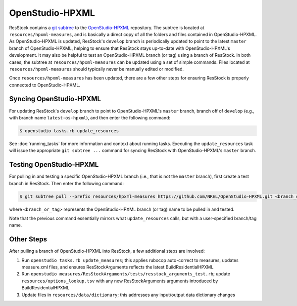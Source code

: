 OpenStudio-HPXML
================

ResStock contains a `git subtree <https://www.atlassian.com/git/tutorials/git-subtree>`_ to the `OpenStudio-HPXML <https://github.com/NREL/OpenStudio-HPXML>`_ repository.
The subtree is located at ``resources/hpxml-measures``, and is basically a direct copy of all the folders and files contained in OpenStudio-HPXML.
As OpenStudio-HPXML is updated, ResStock's ``develop`` branch is periodically updated to point to the latest ``master`` branch of OpenStudio-HPXML, helping to ensure that ResStock stays up-to-date with OpenStudio-HPXML's development.
It may also be helpful to test an OpenStudio-HPXML branch (or tag) using a branch of ResStock.
In both cases, the subtree at ``resources/hpxml-measures`` can be updated using a set of simple commands.
Files located at ``resources/hpxml-measures`` should typically never be manually edited or modified.

Once ``resources/hpxml-measures`` has been updated, there are a few other steps for ensuring ResStock is properly connected to OpenStudio-HPXML.

.. _latest-os-hpxml:

Syncing OpenStudio-HPXML
------------------------

For updating ResStock's ``develop`` branch to point to OpenStudio-HPXML's ``master`` branch, branch off of ``develop`` (e.g., with branch name ``latest-os-hpxml``), and then enter the following command:

.. code:: bash

  $ openstudio tasks.rb update_resources

See :doc:`running_tasks` for more information and context about running tasks.
Executing the ``update_resources`` task will issue the appropriate ``git subtree ...`` command for syncing ResStock with OpenStudio-HPXML's ``master`` branch.

.. _branch-os-hpxml:

Testing OpenStudio-HPXML
------------------------

For pulling in and testing a specific OpenStudio-HPXML branch (i.e., that is not the ``master`` branch), first create a test branch in ResStock.
Then enter the following command:

.. code:: bash

  $ git subtree pull --prefix resources/hpxml-measures https://github.com/NREL/OpenStudio-HPXML.git <branch_or_tag> --squash

where ``<branch_or_tag>`` represents the OpenStudio-HPXML branch (or tag) name to be pulled in and tested.

Note that the previous command essentially mirrors what ``update_resources`` calls, but with a user-specified branch/tag name.

.. _other-updates:

Other Steps
-----------

After pulling a branch of OpenStudio-HPXML into ResStock, a few additional steps are involved:

1. Run ``openstudio tasks.rb update_measures``; this applies rubocop auto-correct to measures, updates measure.xml files, and ensures ResStockArguments reflects the latest BuildResidentialHPXML
2. Run ``openstudio measures/ResStockArguments/tests/resstock_arguments_test.rb``; update ``resources/options_lookup.tsv`` with any new ResStockArguments arguments introduced by BuildResidentialHPXML
3. Update files in ``resources/data/dictionary``; this addresses any input/output data dictionary changes
